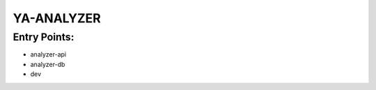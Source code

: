 ================
  YA-ANALYZER
================

Entry Points:
=============

* analyzer-api
* analyzer-db
* dev

